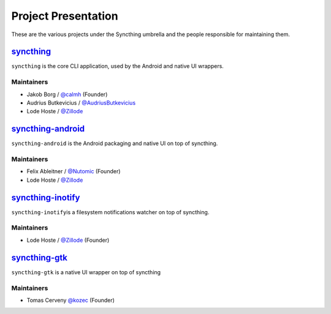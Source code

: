 .. _project-presentation:

Project Presentation
====================

These are the various projects under the Syncthing umbrella and the
people responsible for maintaining them.

`syncthing <https://github.com/syncthing/syncthing>`__
------------------------------------------------------

``syncthing`` is the core CLI application, used by the Android and
native UI wrappers.

Maintainers
~~~~~~~~~~~

-  Jakob Borg / `@calmh <https://github.com/calmh>`_ (Founder)
-  Audrius Butkevicius /
   `@AudriusButkevicius <https://github.com/AudriusButkevicius>`_
-  Lode Hoste / `@Zillode <https://github.com/Zillode>`_

`syncthing-android <https://github.com/syncthing/syncthing-android>`__
----------------------------------------------------------------------

``syncthing-android`` is the Android packaging and native UI on top of
syncthing.

Maintainers
~~~~~~~~~~~

-  Felix Ableitner / `@Nutomic <https://github.com/Nutomic>`_
   (Founder)
-  Lode Hoste / `@Zillode <https://github.com/Zillode>`_

`syncthing-inotify <https://github.com/syncthing/syncthing-inotify>`__
----------------------------------------------------------------------

``syncthing-inotify``\ is a filesystem notifications watcher on top of
syncthing.

Maintainers
~~~~~~~~~~~

-  Lode Hoste / `@Zillode <https://github.com/Zillode>`_ (Founder)

`syncthing-gtk <https://github.com/syncthing/syncthing-gtk>`__
--------------------------------------------------------------

``syncthing-gtk`` is a native UI wrapper on top of syncthing

Maintainers
~~~~~~~~~~~

-  Tomas Cerveny `@kozec <https://github.com/kozec>`_ (Founder)
